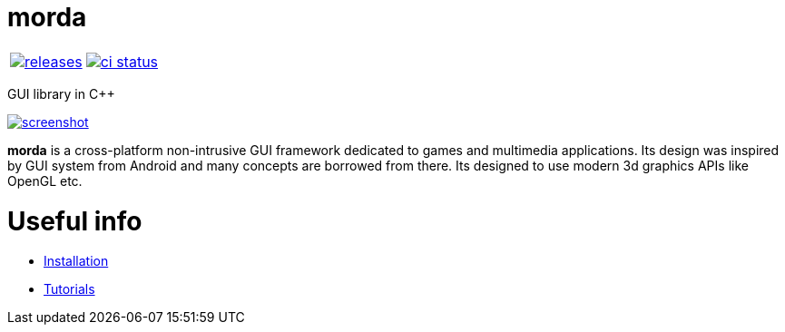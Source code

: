 :name: morda

= {name}

|====
| link:https://github.com/cppfw/{name}/releases[image:https://img.shields.io/github/tag/cppfw/{name}.svg[releases]] | link:https://github.com/cppfw/{name}/actions[image:https://github.com/cppfw/{name}/workflows/ci/badge.svg[ci status]]
|====

GUI library in C++

link:https://raw.githubusercontent.com/cppfw/morda/master/wiki/images/screenshot2.png[image:wiki/images/screenshot2_thumbnail.png[screenshot]]

**morda** is a cross-platform non-intrusive GUI framework dedicated to games and multimedia applications. Its design was inspired by GUI system from Android and many concepts are borrowed from there. Its designed to use modern 3d graphics APIs like OpenGL etc.

= Useful info
  - link:wiki/Installation.adoc[Installation]
  - link:wiki/Tutorials.adoc[Tutorials]
